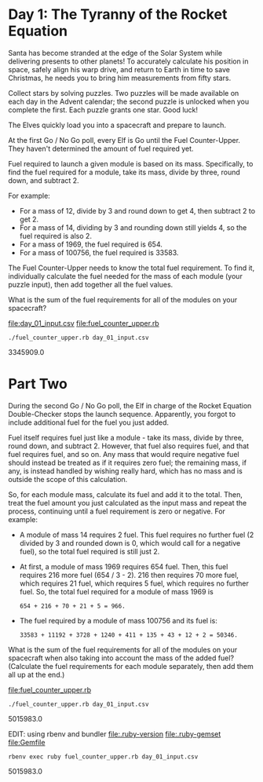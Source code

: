 * Day 1: The Tyranny of the Rocket Equation

Santa has become stranded at the edge of the Solar System while delivering presents to other
planets! To accurately calculate his position in space, safely align his warp drive, and return to
Earth in time to save Christmas, he needs you to bring him measurements from fifty stars.

Collect stars by solving puzzles. Two puzzles will be made available on each day in the Advent
calendar; the second puzzle is unlocked when you complete the first. Each puzzle grants one
star. Good luck!

The Elves quickly load you into a spacecraft and prepare to launch.

At the first Go / No Go poll, every Elf is Go until the Fuel Counter-Upper. They haven't determined
the amount of fuel required yet.

Fuel required to launch a given module is based on its mass. Specifically, to find the fuel required
for a module, take its mass, divide by three, round down, and subtract 2.

For example:
- For a mass of 12, divide by 3 and round down to get 4, then subtract 2 to get 2.
- For a mass of 14, dividing by 3 and rounding down still yields 4, so the fuel required is also 2.
- For a mass of 1969, the fuel required is 654.
- For a mass of 100756, the fuel required is 33583.

The Fuel Counter-Upper needs to know the total fuel requirement. To find it, individually calculate
the fuel needed for the mass of each module (your puzzle input), then add together all the fuel
values.

What is the sum of the fuel requirements for all of the modules on your spacecraft?

file:day_01_input.csv
file:fuel_counter_upper.rb

: ./fuel_counter_upper.rb day_01_input.csv
3345909.0

* Part Two

During the second Go / No Go poll, the Elf in charge of the Rocket Equation Double-Checker stops the
launch sequence. Apparently, you forgot to include additional fuel for the fuel you just added.

Fuel itself requires fuel just like a module - take its mass, divide by three, round down, and
subtract 2. However, that fuel also requires fuel, and that fuel requires fuel, and so on. Any mass
that would require negative fuel should instead be treated as if it requires zero fuel; the
remaining mass, if any, is instead handled by wishing really hard, which has no mass and is outside
the scope of this calculation.

So, for each module mass, calculate its fuel and add it to the total. Then, treat the fuel amount
you just calculated as the input mass and repeat the process, continuing until a fuel requirement is
zero or negative. For example:
- A module of mass 14 requires 2 fuel. This fuel requires no further fuel (2 divided by 3 and
  rounded down is 0, which would call for a negative fuel), so the total fuel required is still
  just 2.
- At first, a module of mass 1969 requires 654 fuel. Then, this fuel requires 216 more fuel (654 /
  3 - 2). 216 then requires 70 more fuel, which requires 21 fuel, which requires 5 fuel, which
  requires no further fuel. So, the total fuel required for a module of mass 1969 is 
  : 654 + 216 + 70 + 21 + 5 = 966.
- The fuel required by a module of mass 100756 and its fuel is: 
  : 33583 + 11192 + 3728 + 1240 + 411 + 135 + 43 + 12 + 2 = 50346.

What is the sum of the fuel requirements for all of the modules on your spacecraft when also taking
into account the mass of the added fuel? (Calculate the fuel requirements for each module
separately, then add them all up at the end.)

file:fuel_counter_upper.rb

: ./fuel_counter_upper.rb day_01_input.csv
5015983.0

EDIT: using rbenv and bundler
file:.ruby-version
file:.ruby-gemset
file:Gemfile
: rbenv exec ruby fuel_counter_upper.rb day_01_input.csv
5015983.0
